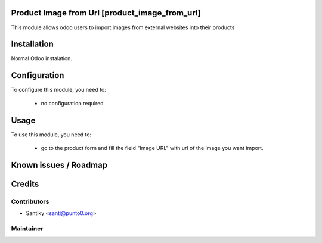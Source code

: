 Product Image from Url [product_image_from_url]
=====================================

This module allows odoo users to import images from external websites into their products

Installation
============

Normal Odoo instalation.

Configuration
=============

To configure this module, you need to:

 * no configuration required

Usage
=====

To use this module, you need to:

 * go to the product form and fill the field "Image URL" with url of the image you want import.


Known issues / Roadmap
======================


Credits
=======

Contributors
------------

* Santiky <santi@punto0.org>

Maintainer
----------
